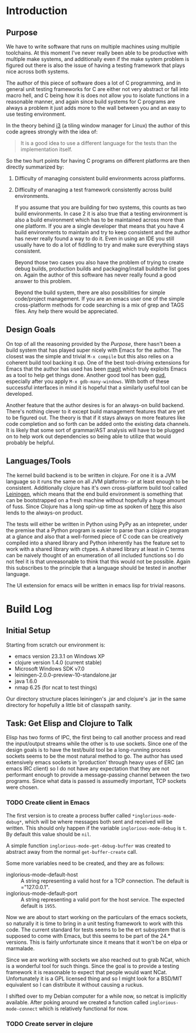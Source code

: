 
* Introduction
** Purpose

   We have to write software that runs on multiple machines using
   multiple toolchains. At this moment I've never really been able to
   be productive with multiple make systems, and additionally even if
   the make system problem is figured out there is also the issue of
   having a testing framework that plays nice across both systems.

   The author of this piece of software does a lot of C programming,
   and in general unit testing frameworks for C are either not very
   abstract or fall into macro hell, and C being how it is does not
   allow you to isolate functions in a reasonable manner, and again
   since build systems for C programs are always a problem it just adds
   more to the wall between you and an easy to use testing environment.

   In the theory behind [[http://i3wm.org/docs/testsuite.html][i3]] (a tiling window manager for Linux) the
   author of this code agrees strongly with the idea of:

   #+begin_quote
   It is a good idea to use a different language for the tests than the
   implementation itself.
   #+end_quote
   
   So the two hurt points for having C programs on different platforms
   are then directly summarized by:

   1. Difficulty of managing consistent build environments across
      platforms.
   2. Difficulty of managing a test framework consistently across build
      environments.

      If you assume that you are building for two systems, this counts as
      two build environments. In case 2 it is also true that a testing
      environment is also a build environment which has to be maintained
      across more than one platform. If you are a single developer that
      means that you have 4 build environments to maintain and try to keep
      consistent and the author has never really found a way to do
      it. Even in using an IDE you still usually have to do a lot of
      fiddling to try and make sure everything stays consistent.

      Beyond those two cases you also have the problem of trying to create
      debug builds, production builds and packaging/install buildsthe list
      goes on. Again the author of this software has never really found a
      good answer to this problem.

      Beyond the build system, there are also possibilities for simple
      code/project management. If you are an emacs user one of the simple
      cross-platform methods for code searching is a mix of grep and TAGS
      files. Any help there would be appreciated.

** Design Goals
   
   On top of all the reasoning provided by the [[Purpose]], there hasn't
   been a build system that has played super nicely with Emacs for the
   author. The closest was the simple and trivial =M-x compile= but
   this also relies on a coherent build tool backing it up. One of the
   best tool-driving extensions for Emacs that the author has used has
   been [[http://philjackson.github.com/magit/][magit]] which truly exploits Emacs as a tool to help get things
   done. Another good tool has been [[http://emacswiki.org/GrandUnifiedDebugger][gud]], especially after you apply
   =M-x gdb-many-windows=. With both of these successful interfaces in
   mind it is hopeful that a similarly useful tool can be developed.

   Another feature that the author desires is for an always-on build
   backend. There's nothing clever to it except build management
   features that are yet to be figured out. The theory is that if it
   stays always on more features like code completion and so forth can
   be added onto the existing data channels. It is likely that some
   sort of grammar/AST analysis will have to be plugged on to help
   work out dependencies so being able to utilize that would probably
   be helpful.

** Languages/Tools

   The kernel build backend is to be written in clojure. For one it is
   a JVM language so it runs the same on all JVM platforms- or at
   least enough to be consistent. Additionally clojure has it's own
   cross-platform build tool called [[http://leiningen.org/][Leiningen]], which means that the
   end build environment is something that can be bootstrapped on a
   fresh machine without hopefully a huge amount of fuss. Since
   Clojure has a long spin-up time as spoken of [[http://martinsprogrammingblog.blogspot.com/2012/02/why-is-clojure-so-slow.html][here]] this also lends
   to the always-on product.

   The tests will either be written in Python using PyPy as an
   intepreter, under the premise that a Python program is easier to
   parse than a clojure program at a glance and also that a
   well-formed piece of C code can be creatively compiled into a
   shared library and Python inherently has the feature set to work
   with a shared library with ctypes. A shared library at least in C
   terms can be naively thought of an enumeration of all included
   functions so I do not feel it is that unreasonable to think that
   this would not be possible. Again this subscribes to the principle
   that a language should be tested in another language.

   The UI extension for emacs will be written in emacs lisp for
   trivial reasons.
* Build Log
** Initial Setup

   Starting from scratch our environment is:

   - emacs version 23.3.1 on Windows XP
   - clojure version 1.4.0 (current stable)
   - Microsoft Windows SDK v7.0
   - leiningen-2.0.0-preview-10-standalone.jar 
   - java 1.6.0
   - nmap 6.25 (for ncat to test things)

   Our directory structure places leiningen's .jar and clojure's .jar
   in the same directory for hopefully a little bit of classpath
   sanity. 
** Task: Get Elisp and Clojure to Talk
   
   Elisp has two forms of IPC, the first being to call another process
   and read the input/output streams while the other is to use
   sockets. Since one of the design goals is to have the test/build
   tool be a long-running process sockets seems to be the most natural
   method to go. The author has used extensively emacs sockets in
   'production' through heavy uses of ERC (an emacs IRC client) so I
   do not have any expectation that they are not performant enough to
   provide a message-passing channel between the two programs. Since
   what data is passed is assumedly important, TCP sockets were
   chosen.

*** TODO Create client in Emacs

    The first version is to create a process buffer called
    =*inglorious-mode-debug*=, which will be where messages both sent
    and received will be written. This should only happen if the
    variable =inglorious-mode-debug= is =t=. By default this value
    should be =nil=.

    A simple function =inglorious-mode-get-debug-buffer= was created
    to abstract away from the normal =get-buffer-create= call.

    Some more variables need to be created, and they are as follows:

    - inglorious-mode-default-host :: A string representing a valid
         host for a TCP connection. The default is ="127.0.0.1".
    - inglorious-mode-default-port :: A string representing a valid
         port for the host service. The expected default is =1955=.
   
    Now we are about to start working on the particulars of the emacs
    sockets, so naturally it is time to bring in a unit testing
    framework to work with this code. The current standard for tests
    seems to be the ert subsystem that is supposed to come with Emacs,
    but this seems to be part of the 24.* versions. This is fairly
    unfortunate since it means that it won't be on elpa or marmalade.

    Since we are working with sockets we also reached out to grab
    NCat, which is a wonderful tool for such things. Since the goal is
    to provide a testing framework it is reasonable to expect that
    people would want NCat. Unfortunately it is a GPL licensed thing
    and so I might look for a BSD/MIT equivalent so I can distribute
    it without causing a ruckus.

    I shifted over to my Debian computer for a while now, so netcat is
    implicitly available. After poking around we created a function
    called =inglorious-mode-connect= which is relatively functional
    for now.
*** TODO Create server in clojure
    
    
    
